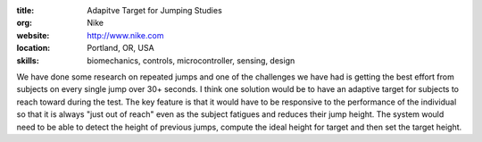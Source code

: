 :title: Adapitve Target for Jumping Studies
:org: Nike
:website: http://www.nike.com
:location: Portland, OR, USA
:skills: biomechanics, controls, microcontroller, sensing, design

We have done some research on repeated jumps and one of the challenges we have
had is getting the best effort from subjects on every single jump over 30+
seconds. I think one solution would be to have an adaptive target for subjects
to reach toward during the test. The key feature is that it would have to be
responsive to the performance of the individual so that it is always "just out
of reach" even as the subject fatigues and reduces their jump height. The
system would need to be able to detect the height of previous jumps, compute
the ideal height for target and then set the target height.
